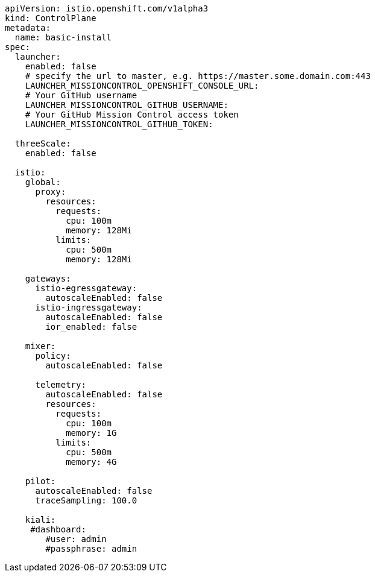 [source,yaml]
----
apiVersion: istio.openshift.com/v1alpha3
kind: ControlPlane
metadata:
  name: basic-install
spec:
  launcher:
    enabled: false
    # specify the url to master, e.g. https://master.some.domain.com:443
    LAUNCHER_MISSIONCONTROL_OPENSHIFT_CONSOLE_URL: 
    # Your GitHub username
    LAUNCHER_MISSIONCONTROL_GITHUB_USERNAME:
    # Your GitHub Mission Control access token
    LAUNCHER_MISSIONCONTROL_GITHUB_TOKEN:

  threeScale:
    enabled: false

  istio:
    global:
      proxy:
        resources:
          requests:
            cpu: 100m
            memory: 128Mi
          limits:
            cpu: 500m
            memory: 128Mi

    gateways:
      istio-egressgateway:
        autoscaleEnabled: false
      istio-ingressgateway:
        autoscaleEnabled: false
        ior_enabled: false

    mixer:
      policy:
        autoscaleEnabled: false

      telemetry:
        autoscaleEnabled: false
        resources:
          requests:
            cpu: 100m
            memory: 1G
          limits:
            cpu: 500m
            memory: 4G

    pilot:
      autoscaleEnabled: false
      traceSampling: 100.0

    kiali:
     #dashboard:
        #user: admin
        #passphrase: admin
----
